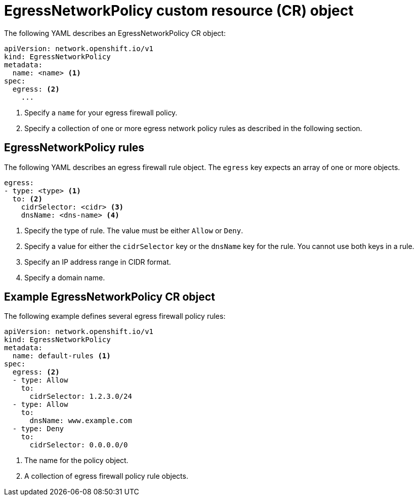 // Module included in the following assemblies:
//
// * networking/openshift_sdn/configuring-egress-firewall.adoc

[id="nw-egressnetworkpolicy-object_{context}"]
= EgressNetworkPolicy custom resource (CR) object

The following YAML describes an EgressNetworkPolicy CR object:

[source,yaml]
----
apiVersion: network.openshift.io/v1
kind: EgressNetworkPolicy
metadata:
  name: <name> <1>
spec:
  egress: <2>
    ...
----
<1> Specify a `name` for your egress firewall policy.

<2> Specify a collection of one or more egress network policy rules as described in the following section.

[id="egressnetworkpolicy-rules_{context}"]
== EgressNetworkPolicy rules

The following YAML describes an egress firewall rule object. The `egress` key expects an array of one or more objects.

[source,yaml]
----
egress:
- type: <type> <1>
  to: <2>
    cidrSelector: <cidr> <3>
    dnsName: <dns-name> <4>
----
<1> Specify the type of rule. The value must be either `Allow` or `Deny`.

<2> Specify a value for either the `cidrSelector` key or the `dnsName` key for the rule. You cannot use both keys in a rule.

<3> Specify an IP address range in CIDR format.

<4> Specify a domain name.

[id="egressnetworkpolicy-example_{context}"]
== Example EgressNetworkPolicy CR object

The following example defines several egress firewall policy rules:

[source,yaml]
----
apiVersion: network.openshift.io/v1
kind: EgressNetworkPolicy
metadata:
  name: default-rules <1>
spec:
  egress: <2>
  - type: Allow
    to:
      cidrSelector: 1.2.3.0/24
  - type: Allow
    to:
      dnsName: www.example.com
  - type: Deny
    to:
      cidrSelector: 0.0.0.0/0
----
<1> The name for the policy object.

<2> A collection of egress firewall policy rule objects.
